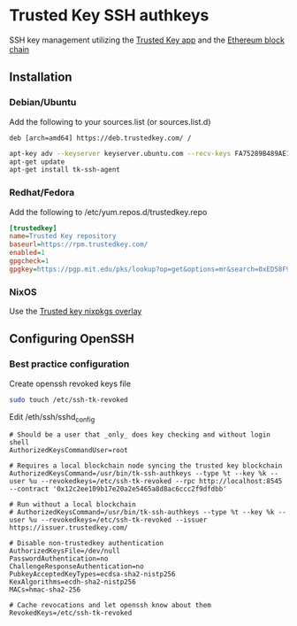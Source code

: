 * Trusted Key SSH authkeys
SSH key management utilizing the [[https://trustedkey.com/][Trusted Key app]] and the [[https://ethereum.org/][Ethereum block chain]]

** Installation

*** Debian/Ubuntu
Add the following to your sources.list (or sources.list.d)
#+begin_src
deb [arch=amd64] https://deb.trustedkey.com/ /
#+end_src

#+begin_src bash
apt-key adv --keyserver keyserver.ubuntu.com --recv-keys FA75289B489AE1A51BCA18ABED58F95069B004F5
apt-get update
apt-get install tk-ssh-agent
#+end_src

*** Redhat/Fedora
Add the following to /etc/yum.repos.d/trustedkey.repo
#+begin_src ini
[trustedkey]
name=Trusted Key repository
baseurl=https://rpm.trustedkey.com/
enabled=1
gpgcheck=1
gpgkey=https://pgp.mit.edu/pks/lookup?op=get&options=mr&search=0xED58F95069B004F5
#+end_src

*** NixOS
Use the [[https://github.com/trustedkey/nixpkgs-trustedkey][Trusted key nixpkgs overlay]]

** Configuring OpenSSH

*** Best practice configuration
Create openssh revoked keys file
#+begin_src bash
sudo touch /etc/ssh-tk-revoked
#+end_src

Edit /eth/ssh/sshd_config
#+begin_src
# Should be a user that _only_ does key checking and without login shell
AuthorizedKeysCommandUser=root

# Requires a local blockchain node syncing the trusted key blockchain
AuthorizedKeysCommand=/usr/bin/tk-ssh-authkeys --type %t --key %k --user %u --revokedkeys=/etc/ssh-tk-revoked --rpc http://localhost:8545 --contract '0x12c2ee109b17e20a2e5465a8d8ac6ccc2f9dfdbb'

# Run without a local blockchain
# AuthorizedKeysCommand=/usr/bin/tk-ssh-authkeys --type %t --key %k --user %u --revokedkeys=/etc/ssh-tk-revoked --issuer https://issuer.trustedkey.com/

# Disable non-trustedkey authentication
AuthorizedKeysFile=/dev/null
PasswordAuthentication=no
ChallengeResponseAuthentication=no
PubkeyAcceptedKeyTypes=ecdsa-sha2-nistp256
KexAlgorithms=ecdh-sha2-nistp256
MACs=hmac-sha2-256

# Cache revocations and let openssh know about them
RevokedKeys=/etc/ssh-tk-revoked
#+end_src
